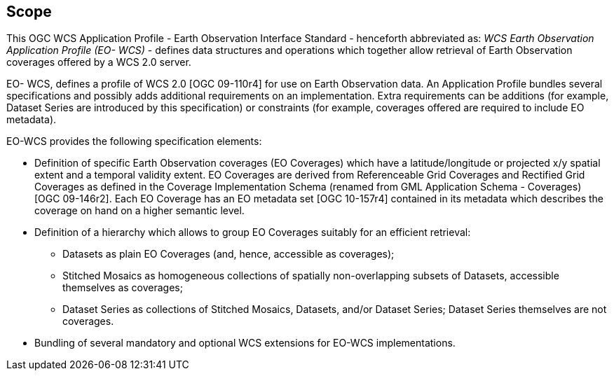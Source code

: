 == Scope

This OGC WCS Application Profile - Earth Observation Interface Standard -
henceforth abbreviated as: _WCS Earth Observation Application Profile (EO-
WCS)_ - defines data structures and operations which together allow retrieval
of Earth Observation coverages offered by a WCS 2.0 server.

EO- WCS, defines a profile of WCS 2.0 [OGC 09-110r4] for use on Earth
Observation data. An Application Profile bundles several specifications and
possibly adds additional requirements on an implementation. Extra requirements
can be additions (for example, Dataset Series are introduced by this
specification) or constraints (for example, coverages offered are required to
include EO metadata).

EO-WCS provides the following specification elements:

* Definition of specific Earth Observation coverages (EO Coverages) which have
a latitude/longitude or projected x/y spatial extent and a temporal validity
extent. EO Coverages are derived from Referenceable Grid Coverages and
Rectified Grid Coverages as defined in the Coverage Implementation Schema
(renamed from GML Application Schema - Coverages) [OGC 09-146r2]. Each EO
Coverage has an EO metadata set [OGC 10-157r4] contained in its metadata which
describes the coverage on hand on a higher semantic level.

* Definition of a hierarchy which allows to group EO Coverages suitably for an
efficient retrieval:

** Datasets as plain EO Coverages (and, hence, accessible as coverages);

** Stitched Mosaics as homogeneous collections of spatially non-overlapping
subsets of Datasets, accessible themselves as coverages;

** Dataset Series as collections of Stitched Mosaics, Datasets, and/or Dataset
Series; Dataset Series themselves are not coverages.

* Bundling of several mandatory and optional WCS extensions for EO-WCS
implementations.

